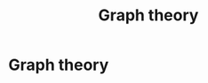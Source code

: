 #+title: Graph theory
#+roam_tags: graph theory

* Setup :noexport:
#+call: init()

#+call: init-plot-style()

* Lib :noexport:
:PROPERTIES:
:header-args: :tangle encyclopedia/graphs_and_networks.py :results silent
:END:

#+begin_src jupyter-python
import collections
import numpy as np
from networkx import nx
import matplotlib.pyplot as plt
import numba
#+end_src

#+begin_src jupyter-python :noweb yes
def get_degree_count(degrees):
    degree_sequence = np.flip(np.sort(degrees))
    degree_count = collections.Counter(degree_sequence)
    return np.array(list(zip(*degree_count.items())))

def draw_dense_graph(G, pos, alpha=0.1, width=0.2, node_size=4):
    nx.draw_networkx_nodes(G, pos=pos, node_size=node_size, node_color=<<color("green")>>)
    nx.draw_networkx_edges(G, pos=pos, width=width, alpha=alpha, edge_color=<<color("brightblack4")>>)

def draw_graph(G, pos):
    nx.draw_networkx_nodes(G, pos=pos, node_size=8, node_color=<<color("green")>>)
    nx.draw_networkx_edges(G, pos=pos, width=0.8, alpha=0.4, edge_color=<<color("brightblack4")>>)

def degree_hist(G):
    dist = [d for n, d in G.degree()]
    plt.hist(dist, bins=2000, density=True, rwidth=1, width=1.1)
#+end_src

* Graph theory
** COMMENT Graph diameter
#+begin_src python
def maximum_path_length(A):
    return np.max([path_length(A, i) for i in range(len(A))])
#+end_src

#+begin_src python :results verbatim
from networkx import nx
import graphs
import numpy as np
import time

with open('smallWorldExample.txt') as f:
    A = graphs.from_string(f.readlines())

graphs.path_length(A, 0)
start = time.time()
diam = graphs.maximum_path_length(A)
end = time.time()

return f"Diameter: {diam:.5f}, Time: {int((end-start)*1000)} ms"
#+end_src

#+RESULTS[ffea4ff9c09b856ec8cd380b2d207313593b4576]:
: Diameter: 5.00000, Time: 2 ms
